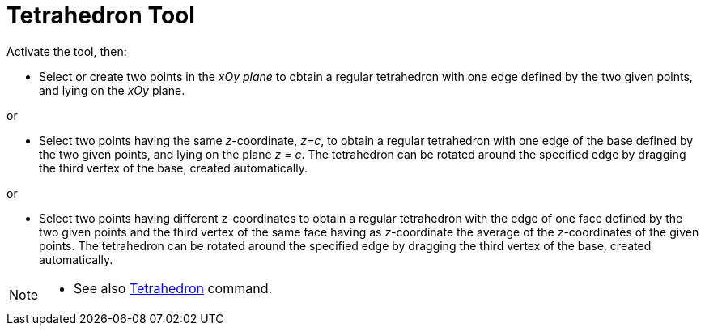 = Tetrahedron Tool
:page-en: tools/Regular_Tetrahedron
ifdef::env-github[:imagesdir: /en/modules/ROOT/assets/images]

Activate the tool, then:

* Select or create two points in the _xOy plane_ to obtain a regular tetrahedron with one edge defined by the two given points, and lying on the _xOy_ plane.

or

* Select two points having the same _z_-coordinate, _z=c_, to obtain a regular tetrahedron with one edge of the base defined by the two given points, and lying on the plane _z = c_. The tetrahedron can be rotated around the specified edge by dragging the third vertex of the base, created automatically.

or

* Select two points having different z-coordinates to obtain a regular tetrahedron with the edge of one face defined by the two given points and the third vertex of the same face having as _z_-coordinate the average of the _z_-coordinates of the given points. The tetrahedron can be rotated around the specified edge by dragging the third vertex of the base, created automatically.


[NOTE]
====

* See also xref:/commands/Tetrahedron.adoc[Tetrahedron] command.

====
